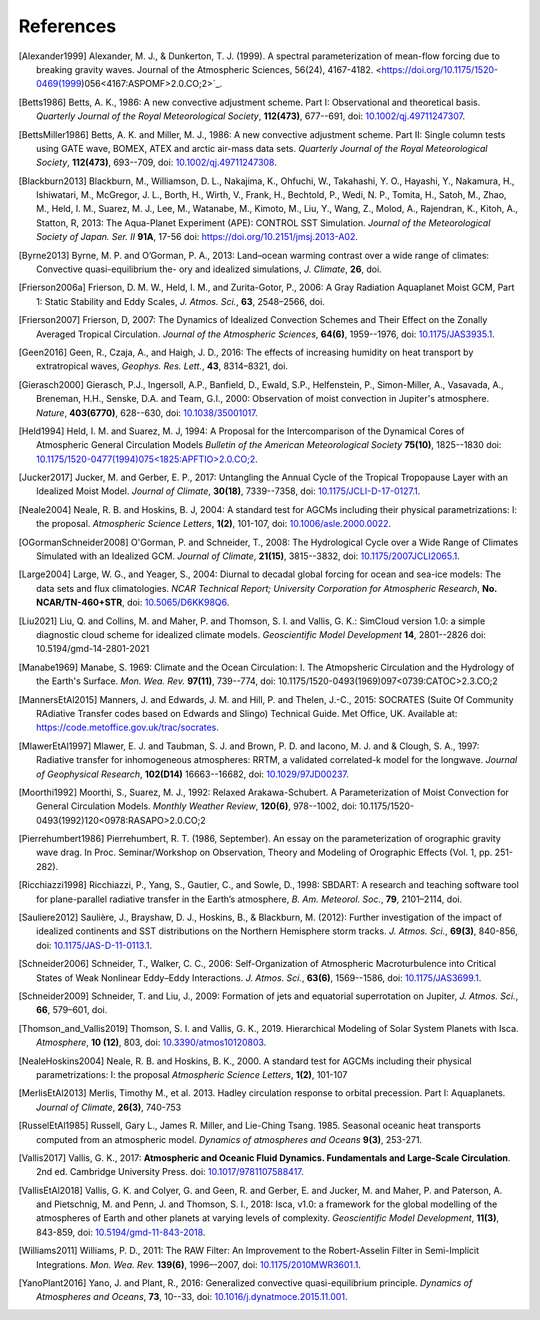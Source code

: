 References
==========

.. [Alexander1999] Alexander, M. J., & Dunkerton, T. J. (1999). A spectral parameterization of
           mean-flow forcing due to breaking gravity waves. Journal of the Atmospheric Sciences,
           56(24), 4167-4182. <https://doi.org/10.1175/1520-0469(1999)056<4167:ASPOMF>2.0.CO;2>`_.
           
.. [Betts1986] Betts, A. K., 1986:
           A new convective adjustment scheme. Part I: Observational and theoretical basis.
           *Quarterly Journal of the Royal Meteorological Society*,
           **112(473)**, 677--691,
           doi: `10.1002/qj.49711247307 <http://dx.doi.org/10.1002/qj.49711247307>`_.

.. [BettsMiller1986] Betts, A. K. and Miller, M. J., 1986:
           A new convective adjustment scheme. Part II: Single column tests using GATE wave, BOMEX, ATEX and arctic air-mass data sets.
           *Quarterly Journal of the Royal Meteorological Society*,
           **112(473)**, 693--709,
           doi: `10.1002/qj.49711247308 <http://dx.doi.org/10.1002/qj.49711247308>`_.

.. [Blackburn2013] Blackburn, M., Williamson, D. L., Nakajima, K., Ohfuchi, W., Takahashi, Y. O., Hayashi, Y., Nakamura, H., Ishiwatari, M., McGregor, J. L., Borth, H., Wirth, V., Frank, H., Bechtold, P., Wedi, N. P., Tomita, H., Satoh, M., Zhao, M., Held, I. M., Suarez, M. J., Lee, M., Watanabe, M., Kimoto, M., Liu, Y., Wang, Z., Molod, A., Rajendran, K., Kitoh, A., Statton, R, 2013: The Aqua-Planet Experiment (APE): CONTROL SST Simulation.
           *Journal of the Meteorological Society of Japan. Ser. II*
           **91A**, 17-56
           doi: `https://doi.org/10.2151/jmsj.2013-A02 <10.2151/jmsj.2013-A02>`_.
           
.. [Byrne2013] Byrne, M. P. and O’Gorman, P. A., 2013: Land–ocean warming contrast over a wide range of climates: Convective quasi-equilibrium the- ory and idealized simulations, *J. Climate*, **26**, doi.

.. [Frierson2006a] Frierson, D. M. W., Held, I. M., and Zurita-Gotor, P., 2006: A Gray Radiation Aquaplanet Moist GCM, Part
                1: Static Stability and Eddy Scales, *J. Atmos. Sci.*, **63**, 2548–2566, doi.

.. [Frierson2007] Frierson, D, 2007:
           The Dynamics of Idealized Convection Schemes and Their Effect on the Zonally Averaged Tropical Circulation.
           *Journal of the Atmospheric Sciences*,
           **64(6)**, 1959--1976,
           doi: `10.1175/JAS3935.1 <https://journals.ametsoc.org/jas/article/64/6/1959/103620/The-Dynamics-of-Idealized-Convection-Schemes-and>`_.

.. [Geen2016] Geen, R., Czaja, A., and Haigh, J. D., 2016: The effects of increasing humidity on heat transport by 
              extratropical waves, *Geophys. Res. Lett.*, **43**, 8314–8321, doi.

.. [Gierasch2000] Gierasch, P.J., Ingersoll, A.P., Banfield, D., Ewald, S.P., Helfenstein, P., Simon-Miller, A., Vasavada, A., Breneman,                 H.H., Senske, D.A. and Team, G.I., 2000: 
           Observation of moist convection in Jupiter's atmosphere. 
           *Nature*,
           **403(6770)**, 628--630,
           doi: `10.1038/35001017 <https://doi.org/10.1038/35001017>`_.

.. [Held1994] Held, I. M. and Suarez, M. J, 1994:
           A Proposal for the Intercomparison of the Dynamical Cores of Atmospheric General Circulation Models
           *Bulletin of the American Meteorological Society*
           **75(10)**, 1825--1830
           doi: `10.1175/1520-0477(1994)075\<1825:APFTIO\>2.0.CO;2 <https://doi.org/10.1175/1520-0477(1994)075\<1825:APFTIO\>2.0.CO;2>`_.

.. [Jucker2017] Jucker, M. and Gerber, E. P., 2017:
           Untangling the Annual Cycle of the Tropical Tropopause Layer with an Idealized Moist Model.
           *Journal of Climate*,
           **30(18)**, 7339--7358,
           doi: `10.1175/JCLI-D-17-0127.1 <https://doi.org/10.1175/JCLI-D-17-0127.1>`_.

.. [Neale2004] Neale, R. B. and Hoskins, B. J, 2004:
           A standard test for AGCMs including their physical parametrizations: I: the proposal.
           *Atmospheric Science Letters*,
           **1(2)**, 101-107,
           doi: `10.1006/asle.2000.0022 <https://doi.org/10.1006/asle.2000.0022>`_.

.. [OGormanSchneider2008] O'Gorman, P. and Schneider, T., 2008:
           The Hydrological Cycle over a Wide Range of Climates Simulated with an Idealized GCM.
           *Journal of Climate*,
           **21(15)**, 3815--3832,
           doi: `10.1175/2007JCLI2065.1 <http://dx.doi.org/10.1175/2007JCLI2065.1>`_.

.. [Large2004] Large, W. G., and Yeager, S., 2004:
           Diurnal to decadal global forcing for ocean and sea-ice models: The data sets and flux climatologies. 
           *NCAR Technical Report; University Corporation for Atmospheric Research*,
           **No. NCAR/TN-460+STR**,
           doi: `10.5065/D6KK98Q6 <http://dx.doi.org/10.5065/D6KK98Q6>`_.

.. [Liu2021] Liu, Q. and Collins, M. and Maher, P. and Thomson, S. I. and Vallis, G. K.:
           SimCloud version 1.0: a simple diagnostic cloud scheme for idealized climate models.
           *Geoscientific Model Development*
           **14**, 2801--2826
           doi: 10.5194/gmd-14-2801-2021

.. [Manabe1969] Manabe, S. 1969:
           Climate and the Ocean Circulation: I. The Atmopsheric Circulation and the Hydrology of the Earth's Surface.
           *Mon. Wea. Rev.*
           **97(11)**, 739--774,
           doi: 10.1175/1520-0493(1969)097<0739:CATOC>2.3.CO;2

.. [MannersEtAl2015] Manners, J. and Edwards, J. M. and Hill, P. and Thelen, J.-C., 2015:
             SOCRATES (Suite Of Community RAdiative Transfer codes based on Edwards and Slingo) Technical Guide.
             Met Office, UK. Available at: https://code.metoffice.gov.uk/trac/socrates.

.. [MlawerEtAl1997] Mlawer, E. J. and Taubman, S. J. and Brown, P. D. and Iacono, M. J. and & Clough, S. A., 1997:
             Radiative transfer for inhomogeneous atmospheres: RRTM, a validated correlated-k model for the longwave.
             *Journal of Geophysical Research*,
             **102(D14)** 16663--16682,
             doi: `10.1029/97JD00237 <https://doi.org/10.1029/97JD00237>`_.

.. [Moorthi1992] Moorthi, S., Suarez, M. J., 1992:
           Relaxed Arakawa-Schubert. A Parameterization of Moist Convection for General Circulation Models.
           *Monthly Weather Review*,
           **120(6)**, 978--1002,
           doi: 10.1175/1520-0493(1992)120<0978:RASAPO>2.0.CO;2
	   
.. [Pierrehumbert1986] Pierrehumbert, R. T. (1986, September). An essay on the parameterization
           of orographic gravity wave drag. In Proc. Seminar/Workshop on Observation, Theory and
           Modeling of Orographic Effects (Vol. 1, pp. 251-282).
			 
.. [Ricchiazzi1998] Ricchiazzi, P., Yang, S., Gautier, C., and Sowle, D., 1998: SBDART: A research and teaching 
                software tool for plane-parallel radiative transfer in the Earth’s atmosphere, 
                *B. Am. Meteorol. Soc.*, **79**, 2101–2114, doi.
		
.. [Sauliere2012] Saulière, J., Brayshaw, D. J., Hoskins, B., & Blackburn, M. (2012):
            Further investigation of the impact of idealized continents and SST distributions on the Northern Hemisphere storm tracks.
            *J. Atmos. Sci.*, 
            **69(3)**, 840-856,
            doi: `10.1175/JAS-D-11-0113.1 <https://doi.org/10.1175/JAS-D-11-0113.1>`_.

.. [Schneider2006] Schneider, T., Walker, C. C., 2006:
            Self-Organization of Atmospheric Macroturbulence into Critical States of Weak Nonlinear Eddy–Eddy Interactions.
            *J. Atmos. Sci.*, 
            **63(6)**, 1569--1586,
            doi: `10.1175/JAS3699.1 <https://doi.org/10.1175/JAS3699.1>`_.

.. [Schneider2009] Schneider, T. and Liu, J., 2009: Formation of jets and equatorial superrotation on Jupiter, 
                *J. Atmos. Sci.*, **66**, 579–601, doi.
                
.. [Thomson_and_Vallis2019] Thomson, S. I. and Vallis, G. K., 2019. Hierarchical Modeling of Solar System
            Planets with Isca. *Atmosphere*, **10 (12)**, 803,
            doi: `10.3390/atmos10120803 <https://doi.org/10.3390/atmos10120803>`_.
            
.. [NealeHoskins2004] Neale, R. B. and Hoskins, B. K., 2000. A standard test for AGCMs including their physical parametrizations: I: the proposal
            *Atmospheric Science Letters*,
            **1(2)**, 101-107

.. [MerlisEtAl2013] Merlis, Timothy M., et al. 2013. Hadley circulation response to orbital precession. Part I: Aquaplanets. 
            *Journal of Climate*,
            **26(3)**, 740-753

.. [RusselEtAl1985] Russell, Gary L., James R. Miller, and Lie-Ching Tsang. 1985. Seasonal oceanic heat transports computed from an atmospheric model.
            *Dynamics of atmospheres and Oceans*
            **9(3)**, 253-271.
            
.. [Vallis2017] Vallis, G. K., 2017: **Atmospheric and Oceanic Fluid Dynamics. Fundamentals and 
           Large-Scale Circulation**. 2nd ed. Cambridge University Press.
           doi: `10.1017/9781107588417 <https://doi.org/10.1017/9781107588417>`_.

.. [VallisEtAl2018] Vallis, G. K. and Colyer, G. and Geen, R. and Gerber, E. and Jucker, M. and 
           Maher, P. and Paterson, A. and Pietschnig, M. and Penn, J. and Thomson, S. I., 2018:
           Isca, v1.0: a framework for the global modelling of the atmospheres of Earth and 
           other planets at varying levels of complexity. *Geoscientific Model Development*,
           **11(3)**, 843-859,
           doi: `10.5194/gmd-11-843-2018 <https://doi.org/10.5194/gmd-11-843-2018>`_.
           
.. [Williams2011] Williams, P. D., 2011:
           The RAW Filter: An Improvement to the Robert-Asselin Filter in Semi-Implicit Integrations.
           *Mon. Wea. Rev.*
           **139(6)**, 1996–-2007,
           doi: `10.1175/2010MWR3601.1 <https://doi.org/10.1175/2010MWR3601.1>`_.

.. [YanoPlant2016] Yano, J. and Plant, R., 2016:
           Generalized convective quasi-equilibrium principle.
           *Dynamics of Atmospheres and Oceans*,
           **73**, 10--33,
           doi: `10.1016/j.dynatmoce.2015.11.001 <https://doi.org/10.1016/j.dynatmoce.2015.11.001>`_.

